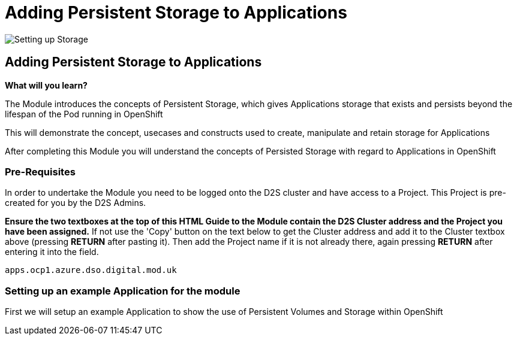 = Adding Persistent Storage to Applications
:!sectids:

image::008-image001.png[Setting up Storage]

== *Adding Persistent Storage to Applications*

====
*What will you learn?*

The Module introduces the concepts of Persistent Storage, which gives Applications storage that exists and persists beyond the lifespan of the Pod running in OpenShift

This will demonstrate the concept, usecases and constructs used to create, manipulate and retain storage for Applications

After completing this Module you will understand the concepts of Persisted Storage with regard to Applications in OpenShift
====

=== *Pre-Requisites*

In order to undertake the Module you need to be logged onto the D2S cluster and have access to a Project. This Project is pre-created for you by the D2S Admins.

*Ensure the two textboxes at the top of this HTML Guide to the Module contain the D2S Cluster address and the Project you have been assigned.* If not use the 'Copy' button on the text below to get the Cluster address and add it to the Cluster textbox above (pressing *RETURN* after pasting it). Then add the Project name if it is not already there, again pressing *RETURN* after entering it into the field.

[.console-input]
[source,bash]
----
apps.ocp1.azure.dso.digital.mod.uk
----

=== *Setting up an example Application for the module*

First we will setup an example Application to show the use of Persistent Volumes and Storage within OpenShift